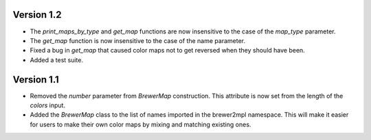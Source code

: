 Version 1.2
-----------

* The `print_maps_by_type` and `get_map` functions are now insensitive
  to the case of the `map_type` parameter.
* The `get_map` function is now insensitive to the case of the name parameter.
* Fixed a bug in `get_map` that caused color maps not to get reversed
  when they should have been.
* Added a test suite.

Version 1.1
-----------

* Removed the `number` parameter from `BrewerMap` construction. This attribute
  is now set from the length of the `colors` input.
* Added the `BrewerMap` class to the list of names imported in the brewer2mpl
  namespace. This will make it easier for users to make their own color maps
  by mixing and matching existing ones.
